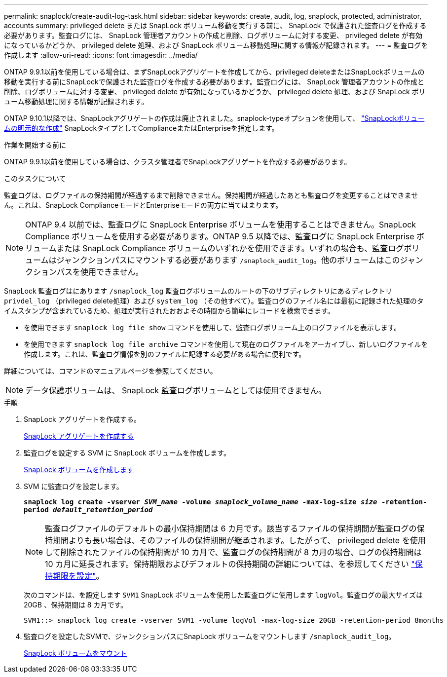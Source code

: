 ---
permalink: snaplock/create-audit-log-task.html 
sidebar: sidebar 
keywords: create, audit, log, snaplock, protected, administrator, accounts 
summary: privileged delete または SnapLock ボリューム移動を実行する前に、 SnapLock で保護された監査ログを作成する必要があります。監査ログには、 SnapLock 管理者アカウントの作成と削除、ログボリュームに対する変更、 privileged delete が有効になっているかどうか、 privileged delete 処理、および SnapLock ボリューム移動処理に関する情報が記録されます。 
---
= 監査ログを作成します
:allow-uri-read: 
:icons: font
:imagesdir: ../media/


[role="lead"]
ONTAP 9.9.1以前を使用している場合は、まずSnapLockアグリゲートを作成してから、privileged deleteまたはSnapLockボリュームの移動を実行する前にSnapLockで保護された監査ログを作成する必要があります。監査ログには、 SnapLock 管理者アカウントの作成と削除、ログボリュームに対する変更、 privileged delete が有効になっているかどうか、 privileged delete 処理、および SnapLock ボリューム移動処理に関する情報が記録されます。

ONTAP 9.10.1以降では、SnapLockアグリゲートの作成は廃止されました。snaplock-typeオプションを使用して、 link:https://docs.netapp.com/us-en/ontap/snaplock/create-snaplock-volume-task.html["SnapLockボリュームの明示的な作成"] SnapLockタイプとしてComplianceまたはEnterpriseを指定します。

.作業を開始する前に
ONTAP 9.9.1以前を使用している場合は、クラスタ管理者でSnapLockアグリゲートを作成する必要があります。

.このタスクについて
監査ログは、ログファイルの保持期間が経過するまで削除できません。保持期間が経過したあとも監査ログを変更することはできません。これは、SnapLock ComplianceモードとEnterpriseモードの両方に当てはまります。

[NOTE]
====
ONTAP 9.4 以前では、監査ログに SnapLock Enterprise ボリュームを使用することはできません。SnapLock Compliance ボリュームを使用する必要があります。ONTAP 9.5 以降では、監査ログに SnapLock Enterprise ボリュームまたは SnapLock Compliance ボリュームのいずれかを使用できます。いずれの場合も、監査ログボリュームはジャンクションパスにマウントする必要があります `/snaplock_audit_log`。他のボリュームはこのジャンクションパスを使用できません。

====
SnapLock 監査ログはにあります `/snaplock_log` 監査ログボリュームのルートの下のサブディレクトリにあるディレクトリ `privdel_log` （privileged delete処理）および `system_log` （その他すべて）。監査ログのファイル名には最初に記録された処理のタイムスタンプが含まれているため、処理が実行されたおおよその時間から簡単にレコードを検索できます。

* を使用できます `snaplock log file show` コマンドを使用して、監査ログボリューム上のログファイルを表示します。
* を使用できます `snaplock log file archive` コマンドを使用して現在のログファイルをアーカイブし、新しいログファイルを作成します。これは、監査ログ情報を別のファイルに記録する必要がある場合に便利です。


詳細については、コマンドのマニュアルページを参照してください。

[NOTE]
====
データ保護ボリュームは、 SnapLock 監査ログボリュームとしては使用できません。

====
.手順
. SnapLock アグリゲートを作成する。
+
xref:create-snaplock-aggregate-task.adoc[SnapLock アグリゲートを作成する]

. 監査ログを設定する SVM に SnapLock ボリュームを作成します。
+
xref:create-snaplock-volume-task.adoc[SnapLock ボリュームを作成します]

. SVM に監査ログを設定します。
+
`*snaplock log create -vserver _SVM_name_ -volume _snaplock_volume_name_ -max-log-size _size_ -retention-period _default_retention_period_*`

+
[NOTE]
====
監査ログファイルのデフォルトの最小保持期間は 6 カ月です。該当するファイルの保持期間が監査ログの保持期間よりも長い場合は、そのファイルの保持期間が継承されます。したがって、 privileged delete を使用して削除されたファイルの保持期間が 10 カ月で、監査ログの保持期間が 8 カ月の場合、ログの保持期間は 10 カ月に延長されます。保持期限およびデフォルトの保持期間の詳細については、を参照してください link:https://docs.netapp.com/us-en/ontap/snaplock/set-retention-period-task.html["保持期限を設定"]。

====
+
次のコマンドは、を設定します `SVM1` SnapLock ボリュームを使用した監査ログに使用します `logVol`。監査ログの最大サイズは 20GB 、保持期間は 8 カ月です。

+
[listing]
----
SVM1::> snaplock log create -vserver SVM1 -volume logVol -max-log-size 20GB -retention-period 8months
----
. 監査ログを設定したSVMで、ジャンクションパスにSnapLock ボリュームをマウントします `/snaplock_audit_log`。
+
xref:mount-snaplock-volume-task.adoc[SnapLock ボリュームをマウント]



